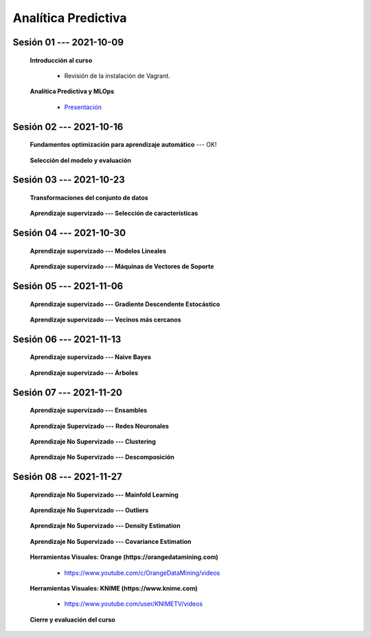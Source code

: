 Analítica Predictiva
=========================================================================================

.. raw:: html

   <hr style="height:2px;border-width:0;color:gray;background-color:gray">

Sesión 01 --- 2021-10-09
^^^^^^^^^^^^^^^^^^^^^^^^^^^^^^^^^^^^^^^^^^^^^^^^^^^^^^^^^^^^^^^^^^^^^^^^^^^^^^^^^^^^^^^^^

    **Introducción al curso**

        .. toctree::
            :maxdepth: 1
            :glob:

            course-info


        * Revisión de la instalación de Vagrant.


    **Analítica Predictiva y MLOps**

        * `Presentación <https://jdvelasq.github.io/intro-analitica-predictiva/>`_ 

.. raw:: html

   <hr style="height:2px;border-width:0;color:gray;background-color:gray">

Sesión 02 --- 2021-10-16
^^^^^^^^^^^^^^^^^^^^^^^^^^^^^^^^^^^^^^^^^^^^^^^^^^^^^^^^^^^^^^^^^^^^^^^^^^^^^^^^^^^^^^^^^

    **Fundamentos optimización para aprendizaje automático** --- OK!

        .. toctree::
            :titlesonly:
            :glob:

            /notebooks/optimization_for_ML/1-*


    **Selección del modelo y evaluación**

        .. toctree::
            :titlesonly:
            :glob:

            /notebooks/sklearn_model_selection_and_evaluation/1-*




.. raw:: html

   <hr style="height:2px;border-width:0;color:gray;background-color:gray">

Sesión 03 --- 2021-10-23
^^^^^^^^^^^^^^^^^^^^^^^^^^^^^^^^^^^^^^^^^^^^^^^^^^^^^^^^^^^^^^^^^^^^^^^^^^^^^^^^^^^^^^^^^

    **Transformaciones del conjunto de datos**

        .. toctree::
            :titlesonly:
            :glob:

            /notebooks/sklearn_dataset_transformations/1-*


    **Aprendizaje supervizado --- Selección de características**

        .. toctree::
            :titlesonly:
            :glob:

            /notebooks/sklearn_supervised_01_feature_selection/1-*







.. raw:: html

   <hr style="height:2px;border-width:0;color:gray;background-color:gray">

Sesión 04 --- 2021-10-30
^^^^^^^^^^^^^^^^^^^^^^^^^^^^^^^^^^^^^^^^^^^^^^^^^^^^^^^^^^^^^^^^^^^^^^^^^^^^^^^^^^^^^^^^^



    **Aprendizaje supervizado --- Modelos Lineales**


        .. toctree::
            :titlesonly:
            :glob:

            /notebooks/sklearn_supervised_02_linear_models/1-*


    **Aprendizaje supervizado --- Máquinas de Vectores de Soporte**

        .. toctree::
            :titlesonly:
            :glob:

            /notebooks/sklearn_supervised_03_svm/1-*

.. raw:: html

   <hr style="height:2px;border-width:0;color:gray;background-color:gray">


Sesión 05 --- 2021-11-06
^^^^^^^^^^^^^^^^^^^^^^^^^^^^^^^^^^^^^^^^^^^^^^^^^^^^^^^^^^^^^^^^^^^^^^^^^^^^^^^^^^^^^^^^^



    **Aprendizaje supervizado --- Gradiente Descendente Estocástico**

        .. toctree::
            :titlesonly:
            :glob:

            /notebooks/sklearn_supervised_04_sdg/1-*                        



    **Aprendizaje supervizado --- Vecinos más cercanos**

        .. toctree::
            :titlesonly:
            :glob:

            /notebooks/sklearn_supervised_05_neighbors/1-* 

.. raw:: html

   <hr style="height:2px;border-width:0;color:gray;background-color:gray">



Sesión 06 --- 2021-11-13
^^^^^^^^^^^^^^^^^^^^^^^^^^^^^^^^^^^^^^^^^^^^^^^^^^^^^^^^^^^^^^^^^^^^^^^^^^^^^^^^^^^^^^^^^


    **Aprendizaje supervizado --- Naive Bayes**

        .. toctree::
            :titlesonly:
            :glob:

            /notebooks/sklearn_supervised_06_naive_bayes/1-* 


    **Aprendizaje supervizado --- Árboles**

        .. toctree::
            :titlesonly:
            :glob:

            /notebooks/sklearn_supervised_07_trees/1-* 


.. raw:: html

   <hr style="height:2px;border-width:0;color:gray;background-color:gray">


Sesión 07 --- 2021-11-20
^^^^^^^^^^^^^^^^^^^^^^^^^^^^^^^^^^^^^^^^^^^^^^^^^^^^^^^^^^^^^^^^^^^^^^^^^^^^^^^^^^^^^^^^^


    **Aprendizaje supervizado --- Ensambles**

        .. toctree::
            :titlesonly:
            :glob:

            /notebooks/sklearn_supervised_08_ensembles/1-*                        





    **Aprendizaje Supervizado --- Redes Neuronales**

        .. toctree::
            :titlesonly:
            :glob:

            /notebooks/sklearn_supervised_09_neural_networks/1-* 


    **Aprendizaje No Supervizado --- Clustering**

        .. toctree::
            :titlesonly:
            :glob:

            /notebooks/sklearn_unsupervised_01_clustering/1-* 


    **Aprendizaje No Supervizado --- Descomposición**

        .. toctree::
            :titlesonly:
            :glob:

            /notebooks/sklearn_unsupervised_02_decomposition/1-* 




.. raw:: html

   <hr style="height:2px;border-width:0;color:gray;background-color:gray">



Sesión 08 --- 2021-11-27
^^^^^^^^^^^^^^^^^^^^^^^^^^^^^^^^^^^^^^^^^^^^^^^^^^^^^^^^^^^^^^^^^^^^^^^^^^^^^^^^^^^^^^^^^


    **Aprendizaje No Supervizado --- Mainfold Learning**

        .. toctree::
            :titlesonly:
            :glob:

            /notebooks/sklearn_unsupervised_03_mainfold_learning/1-* 


    **Aprendizaje No Supervizado --- Outliers**

        .. toctree::
            :titlesonly:
            :glob:

            /notebooks/sklearn_unsupervised_04_novelty_outliers/1-* 


    **Aprendizaje No Supervizado --- Density Estimation**

        .. toctree::
            :titlesonly:
            :glob:

            /notebooks/sklearn_unsupervised_05_density_estimation/1-* 
    

    **Aprendizaje No Supervizado --- Covariance Estimation**

        .. toctree::
            :titlesonly:
            :glob:

            /notebooks/sklearn_unsupervised_06_covariance_estimation/1-* 


    **Herramientas Visuales: Orange (https://orangedatamining.com)**

        * https://www.youtube.com/c/OrangeDataMining/videos


    **Herramientas Visuales: KNIME (https://www.knime.com)**

        * https://www.youtube.com/user/KNIMETV/videos



    **Cierre y evaluación del curso**












.. /notebooks/oneR_algorithm/*
.. /notebooks/apriori_algorithm/*
.. /notebooks/sklearn__naive_bayes/*
..        * `LAB --- Análisis de sentimientos de mensajes en Amazon usando Naive Bayes <https://colab.research.google.com/github/jdvelasq/datalabs/blob/master/notebooks/analisis_de_sentimientos_en_amazon_usando_bayes.ipynb>`_.
.. /notebooks/ml_fundamentals/1-*
..        * `LAB --- Optimización usando el gradiente descendente <https://colab.research.google.com/github/jdvelasq/datalabs/blob/master/notebooks/ml_fundamentals/optimizacion_usando_el_gradiente_descendente.ipynb>`_.
..        * `LAB --- Estimación de parámetros en modelos de regresión <https://colab.research.google.com/github/jdvelasq/datalabs/blob/master/notebooks/ml_fundamentals/estimacion_de_parametros_en_modelos_de_regresion.ipynb>`_.
..        * `LAB --- Optimización usando minibatch <https://colab.research.google.com/github/jdvelasq/datalabs/blob/master/notebooks/ml_fundamentals/optimizacion_usando_minibatch.ipynb>`_.
..        * `LAB --- Búsqueda de la tasa de aprendizaje y momentum óptimos <https://colab.research.google.com/github/jdvelasq/datalabs/blob/master/notebooks/ml_fundamentals/busqueda_de_la_tasa_de_aprendizaje_y_momentum_optimos.ipynb>`_.
.. /notebooks/ml_fundamentals/2-*
..        * `LAB --- Implementación de tasas de aprendizaje <https://colab.research.google.com/github/jdvelasq/datalabs/blob/master/notebooks/ml_fundamentals/implementacion_de_tasas_de_aprendizaje.ipynb>`_.
..        * `LAB --- Selección de variables hacia adelante -forward-. <https://colab.research.google.com/github/jdvelasq/datalabs/blob/master/notebooks/ml_fundamentals/seleccion_de_variables_hacia_adelante.ipynb>`_.
..        * `LAB --- Selección de variables hacia atras -backward-. <https://colab.research.google.com/github/jdvelasq/datalabs/blob/master/notebooks/ml_fundamentals/seleccion_de_variables_hacia_atras.ipynb>`_.
.. /notebooks/ml_fundamentals/3-*
.. /notebooks/ml_fundamentals/4-*
..        * `LAB --- Optimización usando LASSO <https://colab.research.google.com/github/jdvelasq/datalabs/blob/master/notebooks/ml_fundamentals/optimizacion_usando_LASSO.ipynb>`_.
..        * `LAB --- Optimización usando ElasticNet <https://colab.research.google.com/github/jdvelasq/datalabs/blob/master/notebooks/ml_fundamentals/optimizacion_usando_ElasticNet.ipynb>`_.
..        * `LAB --- Función epsilon insensitiva <https://colab.research.google.com/github/jdvelasq/datalabs/blob/master/notebooks/ml_fundamentals/funcion_epsilon_insensitiva.ipynb>`_.
..        * `LAB --- Función epsilon cuadrada insensitiva <https://colab.research.google.com/github/jdvelasq/datalabs/blob/master/notebooks/ml_fundamentals/funcion_epsilon_cuadrada_insensitiva.ipynb>`_.
.. /notebooks/sklearn__sgd/*
.. /notebooks/sklearn__linear_regression/*
..        * `LAB --- Transformación óptima de la variable dependiente en modelos de regresión <https://colab.research.google.com/github/jdvelasq/datalabs/blob/master/notebooks/sklearn__linear_regression/transformacion_optima_de_la_variable_dependiente_en_modelos_de_regresion.ipynb>`_.
..        * `LAB --- Predicción de la evolución de la diabetes en pacientes usando regresión lineal <https://colab.research.google.com/github/jdvelasq/datalabs/blob/master/notebooks/_sklearn__linear_regression/prediccion_de_la_evolucion_de_la_diabetes_usando_regresion_lineal.ipynb>`_.
..        * `LAB --- Pronóstico de ventas de carros usados mediante regresion lineal <https://colab.research.google.com/github/jdvelasq/datalabs/blob/master/notebooks/sklearn__linear_regression/pronostico_de_ventas_de_carros_usados_mediante_regresion_lineal.ipynb>`_.
..        * `LAB --- Pronóstico de visitas a páginas web usando regresion lineal <https://colab.research.google.com/github/jdvelasq/datalabs/blob/master/notebooks/sklearn__linear_regression/pronostico_de_visitas_a_paginas_web_usando_regresion_lineal.ipynb>`_.
.. /notebooks/sklearn__logistic_regression/*
..        * `LAB --- Clasificación del conjunto artificial de datos de los dos circulos usando regresión logística <https://colab.research.google.com/github/jdvelasq/datalabs/blob/master/notebooks/sklearn__logistic_regression/clasificacion_del_conjunto_artificial_de_datos_de_los_dos_circulos_usando_regresion_logistica.ipynb>`_.
..        * `LAB --- Identificación de hongos venenosos usando regresión logística <https://colab.research.google.com/github/jdvelasq/datalabs/blob/master/labs/identificacion_de_hongos_venenosos_usando_regresion_logistica.ipynb>`_.
.. /notebooks/sklearn__neighbors/*
..        * `LAB --- Fronteras de decisión para el dataset artificial 2moons usando kNN <https://colab.research.google.com/github/jdvelasq/datalabs/blob/master/labs/fronteras_de_decision_para_el_dataset_2moons_knn.ipynb.ipynb>`_.
..        * `LAB --- Sistema de recomendación de paquetes en R usando kNN <https://colab.research.google.com/github/jdvelasq/datalabs/blob/master/labs/sistema_de_recomendacion_de_paquetes_en_R_usando_kNN.ipynb.ipynb>`_.
.. /notebooks/sklearn__kmeans/*
.. /notebooks/sklearn__tree/1-*
..        * `LAB --- Clasificación del conjunto artificial 2G4C usando Arboles <https://colab.research.google.com/github/jdvelasq/datalabs/blob/master/labs/clasificacion_del_conjunto_artificial_2G4C_usando_arboles.ipynb>`_.
.. /notebooks/sklearn__ensemble/1-*
.. /notebooks/sklearn__neural_network/1-*
..        * `LAB --- Clasificación del conjunto artificial de datos de los dos circulos usando MLP <https://colab.research.google.com/github/jdvelasq/datalabs/blob/master/labs/clasificacion_del_conjunto_artificial_de_datos_de_los_dos_circulos_usando_mlp.ipynb>`_.
..        * `LAB --- Clasificación del conjunto artificial 2G4C usando MLP <https://colab.research.google.com/github/jdvelasq/datalabs/blob/master/labs/clasificacion_del_conjunto_artificial_2G4C_usando_mlp.ipynb>`_.
..        * `LAB --- Predicción de la evolución de la diabetes en pacientes usando perceptrones multicapa <https://colab.research.google.com/github/jdvelasq/datalabs/blob/master/labs/prediccion_de_la_evolucion_de_la_diabetes_usando_mlp.ipynb>`_.
.. /notebooks/sklearn__svm/*
..        * `LAB --- Clasificación del conjunto artificial de datos de los dos circulos usando SVMs <https://colab.research.google.com/github/jdvelasq/datalabs/blob/master/labs/clasificacion_del_conjunto_artificial_de_datos_de_los_dos_circulos_usando_svm.ipynb>`_.
..        * `LAB --- Clasificación del conjunto artificial 2G4C usando SVMs <https://colab.research.google.com/github/jdvelasq/datalabs/blob/master/labs/clasificacion_del_conjunto_artificial_2G4C_usando_svm.ipynb>`_.
..        * `LAB --- Identificación de creditos riesgosos usando SVMs <https://colab.research.google.com/github/jdvelasq/datalabs/blob/master/labs/identificacion_de_creditos_riesgosos_usando_svm.ipynb>`_.









